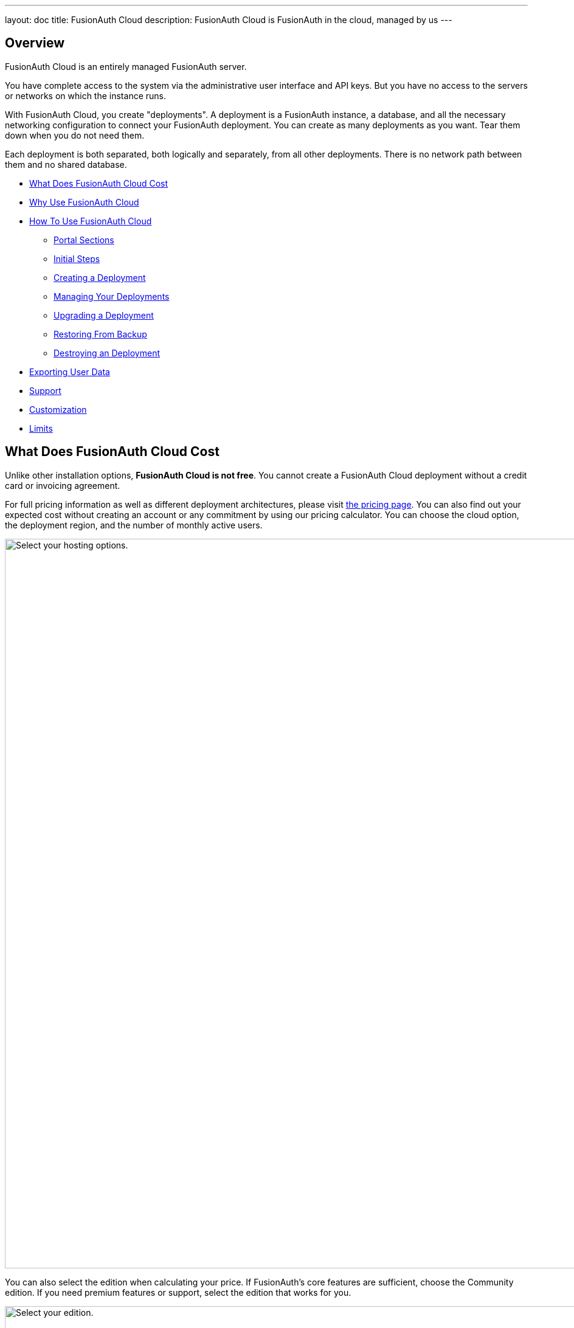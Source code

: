 ---
layout: doc
title: FusionAuth Cloud
description: FusionAuth Cloud is FusionAuth in the cloud, managed by us
---

== Overview 

FusionAuth Cloud is an entirely managed FusionAuth server. 

You have complete access to the system via the administrative user interface and API keys. But you have no access to the servers or networks on which the instance runs.

With FusionAuth Cloud, you create "deployments". A deployment is a FusionAuth instance, a database, and all the necessary networking configuration to connect your FusionAuth deployment. You can create as many deployments as you want. Tear them down when you do not need them. 

Each deployment is both separated, both logically and separately, from all other deployments. There is no network path between them and no shared database.

* <<What Does FusionAuth Cloud Cost>>
* <<Why Use FusionAuth Cloud>>
* <<How To Use FusionAuth Cloud>>
** <<Portal Sections>>
** <<Initial Steps>>
** <<Creating a Deployment>>
** <<Managing Your Deployments>>
** <<Upgrading a Deployment>>
** <<Restoring From Backup>>
** <<Destroying an Deployment>>
* <<Exporting User Data>>
* <<Support>>
* <<Customization>>
* <<Limits>>

== What Does FusionAuth Cloud Cost

Unlike other installation options, **FusionAuth Cloud is not free**. You cannot create a FusionAuth Cloud deployment without a credit card or invoicing agreement.

For full pricing information as well as different deployment architectures, please visit link:/pricing/cloud/[the pricing page]. You can also find out your expected cost without creating an account or any commitment by using our pricing calculator. You can choose the cloud option, the deployment region, and the number of monthly active users.

image::installation-guides/cloud/pricing-calculator.png[Select your hosting options.,width=1200]

You can also select the edition when calculating your price. If FusionAuth's core features are sufficient, choose the Community edition. If you need premium features or support, select the edition that works for you. 

image::installation-guides/cloud/pricing-calculator-bottom.png[Select your edition.,width=1200]

== Why Use FusionAuth Cloud

FusionAuth Cloud is a fully managed service which can be used for:

* Proof of concepts or trials
* Testing new versions of FusionAuth
* Development environments
* High availability production environments

You can spin up a functioning server in minutes, and get to work testing or integrating FusionAuth, rather than configuring it. 

If you want to use FusionAuth and offload all the management burden to the people who built it, FusionAuth Cloud is a good choice.

== How To Use FusionAuth Cloud

There are a few steps to getting access to your deployment. Some only happen once, others happen every time you spin up a new deployment. You will control everything by logging into your account portal.

=== Portal Sections

Your account portal contains the following tabs:

* [breadcrumb]#Editions# - select your FusionAuth edition. More details on the link:/pricing/[edition differences here].
* [breadcrumb]#Deployments# - configure and manage your FusionAuth Cloud deployments.
* [breadcrumb]#Users# - add and remove users from the account portal.
* [breadcrumb]#Billing# - add or update your billing information.
* [breadcrumb]#Support# - learn more about support or open a support ticket.

[NOTE.info]
====
Adding a user to your company will allow them to manage FusionAuth deployments and take other account portal actions. This action will *not* provision the user an account on the FusionAuth instance in the deployment.
====

=== Initial Steps

Before you can stand up a FusionAuth deployment, you must create a free account and provide payment information.

Register by going to https://account.fusionauth.io and creating an account. You'll be prompted for a username, password and other required information.

image::installation-guides/cloud/register.png[Registering for an account,width=1200,roles=bottom-cropped,top-cropped]

If you already have an account, you have to log in.

image::installation-guides/cloud/login-screen.png[Registering for an account,width=1200,roles=bottom-cropped,top-cropped]

If you have no billing information on file, you'll need to provide that before you can create a deployment.

image::installation-guides/cloud/add-billing-information.png[Entering billing information,width=1200]

You can navigate away from the [breadcrumb]#Billing# tab and explore other areas of the account portal. But before you can create a FusionAuth Cloud deployment, you'll have to provide credit card details. If you'd prefer to be invoiced, please link:/contact/[contact us]. There is a minimum monthly amount in this situation. XXX

After you have created an account and set up your billing information, you can create a deployment. 

=== Creating a Deployment

Navigate to the [breadcrumb]#Deployments# tab. When you are first here, you will see a screen like this:

image::installation-guides/cloud/deployments-tab-no-deployments.png[On the Deployments tab with no deployments,width=1200,roles=bottom-cropped]

Click the "Launch" button to set up your first FusionAuth Cloud deployment.

==== Provisioning Your Deployment

You need to select various aspects of your deployment. First you need to pick the size of your FusionAuth deployment:

image::installation-guides/cloud/provisioning-initial.png[Initial provisioning screen,width=1200]

Then you should pick your region, including the specific geographic location such as Oregon or Montreal.

image::installation-guides/cloud/provisioning-selecting-region-tier.png[Choosing your region and tier,width=1200]

Then, pick the size of your deployment. 

image::installation-guides/cloud/provisioning-choosing-size.png[Choosing your deployment size,width=1200]

Finally, pick the FusionAuth version, data compliance and URL of your deployment:

image::installation-guides/cloud/provisioning-select-version-url.png[Choosing your deployment version and URL,width=1200]

The screenshots above were for a basic FusionAuth cloud deployment. Different deployments have different options.

You'll get an estimate of your monthly cost as you make your selections. When you have your deployment configured as you would like, click "Launch Deployment".

TBD highlight

image::installation-guides/cloud/provisioning-show-cost-launch-deployment.png[Your cost is displayed,width=1200]

==== Deployment Creation

If you visit the deployments tab, you'll see that provisioning is occurring. 

image::installation-guides/cloud/deployments-provisioning.png[Deployment tab when the provisioning is occurring,width=1200,role=bottom-cropped]

The exact time frame depends on system load and the cloud option you chose, but expect your deployment to be available in 5 to 15 minutes. When the deployment is ready for your use, the [breadcrumb]#Deployments# tab will look like this, and the link to your deployment will be live:

image::installation-guides/cloud/deployments-active.png[Deployment tab when the provisioning finished,width=1200,role=bottom-cropped]

To access your deployment's administrative user interface, visit the deployment's URL. You'll be sent to the link:/docs/v1/tech/tutorials/setup-wizard/[Setup Wizard] where you can configure an admin account. From there, create your API keys, add additional users, set up applications for your users to log in to, or perform any other task you would with a self hosted FusionAuth instance.

If you are new to FusionAuth, you might want to work through the /docs/v1/tech/5-minute-setup-guide/#5-create-an-application-and-configure-the-oauth-settings[5 minute guide, starting at step 5].

=== Managing Your Deployments

At any time you can log in, navigate to [breadcrumb]#Deployments# and manage your deployments.

If you want to add more, click "Launch deployment". You'll be provided with all the provisioning choices you went through above.

image::installation-guides/cloud/deployments-launch-deployment.png[Launch deployment button,width=1200,role=bottom-cropped]

For an individual deployment, you can also either upgrade or destroy the deployment. To do either, you select the menu under "Actions".

image::installation-guides/cloud/deployments-manage.png[Manage deployment,width=1200,role=bottom-cropped]

=== Upgrading a Deployment

If your deployment is not running the latest version of FusionAuth, you may upgrade it. You can do so at a time that works for you and your systems by https://account.fusionauth.io/account/support/[logging into your account]. Manage the deployment, then choose "Upgrade". This option will be only be present if the instance is not running the latest available FusionAuth version. You will then be prompted to confirm the upgrade.

image::installation-guides/cloud/deployments-upgrade-confirm.png[Upgrading a deployment,width=1200,role=bottom-cropped]

Expect downtime when upgrading of between 5 minutes and 60 minutes. The exact period of downtime depends on the type of deployment, amount of data in your system, and the upgrade scenario. Consult the release notes for details about functional changes as well. 

It is recommended that you schedule the upgrade for a low traffic period and that you test the upgrade functionality on development or test servers first.

XXX we stand up new server and then flip dns, right?
XXX how does this work with HA systems?

However, you will never be forced to upgrade, though the recommendation is to run the latest released version. XXX

You cannot downgrade a FusionAuth Cloud deployment.

=== Restoring From Backup

If you have a FusionAuth Cloud plan which includes backups and you want to restore from a backup, please open a https://account.fusionauth.io/account/support/[support ticket].

=== Destroying an Deployment

If you have a running FusionAuth deployment and want to shut it down, you can do so by https://account.fusionauth.io/account/support/[logging into your account] and manage the deployment in question. Choose the [field]#Destroy# option.

[NOTE.warning]
====
Make sure you have obtained a backup or otherwise retrieved a copy of your data. Once an deployment is destroyed, there is no way of retrieving the data. 
====

First, manage the deployment and select the "Destroy" option.

image::installation-guides/cloud/deployments-prepare-destroy.png[Begin the process of destroying a deployment,width=1200,role=bottom-cropped]

Then you will be prompted to confirm your decision.

image::installation-guides/cloud/delete-deployment-confirm.png[Confirming the deployment destruction,width=1200,role=bottom-cropped]

After confirmation, the deployment will transition to a "Destroying" state.

image::installation-guides/cloud/deployments-destroying.png[The deployment is being destroyed,width=1200,role=bottom-cropped]

After destruction is complete, the deployment will have a "Destroyed" state.

== Exporting User Data 

If you'd like to get your user data out of FusionAuth Cloud, whether because you are migrating away from FusionAuth or because you need raw user data for analytics or some other purpose, please open a https://account.fusionauth.io/account/support/[support ticket].

A support request is required because backups contain sensitive data, such as password hashes. We need to work with you to provide a safe mechanism to transfer the data.

If you need to download user data frequently, please consider using the link:/docs/v1/tech/apis[API] or a link:/docs/v1/tech/events-webhooks/[webhook]. If these solutions won't meet your needs, please link:/contact/[contact us] to discuss options.

== Support

Support for FusionAuth Cloud is limited to running your FusionAuth Cloud deployments. You can view options by navigating to the [breadcrumb]#Support# tab:

image::installation-guides/cloud/support-tab.png[The support tab,width=1200,role=bottom-cropped]

Support from the engineering team for integrating with FusionAuth is purchased separately through an edition with support. XXX still true? Integration support via our link:/community/forum[forums] and link:/docs/v1/tech/[documentation] is available at no cost. Please review link:/technical-support/[the technical support page] for more information on support.

== Customization

If you need custom features for managed FusionAuth hosting, please either link:/contact/[contact us] or https://github.com/fusionauth/fusionauth-issues/issues[file a GitHub issue] detailing your use case.

== Limits

There is currently no API to control creation or deletion of FusionAuth Cloud deployments. You can, however, use API keys to control the configuration and behavior of FusionAuth deployment within the cloud.

You cannot change any of the link:/docs/v1/tech/reference/configuration/[configuration options] that tweak system settings. If you feel you need to change any of these please open a https://account.fusionauth.io/account/support/[support ticket].

You cannot downgrade a FusionAuth Cloud deployment.

You cannot reuse urls. Once an deployment has been created and then destroyed, that url is reserved and cannot be reused.

------

delete-deployment-confirm.png
deployments-destroying.png
deployments-prepare-destroy.png
deployments-provisioning.png
deployments-tab-no-deployments.png

QUESTIONS
XXX What does production flag do? I don't think anything from looking in fusionauth-cloud?

custom URL XXX

XXX do we delete backups on desctruction too? I am guessing yes.

the page doens't refresh in FF or safari for admins. not sure about normal users, but you have to hard refresh to see change in deployment state.

can you change the url?

Can you modify the fusionauth size from medium to large ?
